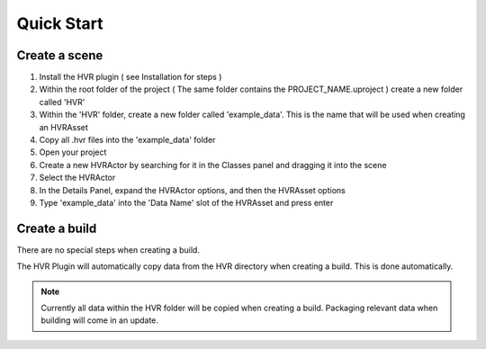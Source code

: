 ============================================================
Quick Start
============================================================

Create a scene
------------------------------------------

1. Install the HVR plugin ( see Installation for steps )
2. Within the root folder of the project ( The same folder contains the PROJECT_NAME.uproject ) create a new folder called 'HVR'
3. Within the 'HVR' folder, create a new folder called 'example_data'. This is the name that will be used when creating an HVRAsset
4. Copy all .hvr files into the 'example_data' folder
5. Open your project
6. Create a new HVRActor by searching for it in the Classes panel and dragging it into the scene
7. Select the HVRActor
8. In the Details Panel, expand the HVRActor options, and then the HVRAsset options
9. Type 'example_data' into the 'Data Name' slot of the HVRAsset and press enter

Create a build
----------------

There are no special steps when creating a build.

The HVR Plugin will automatically copy data from the HVR directory when creating a build. This is done automatically.

.. note::
    Currently all data within the HVR folder will be copied when creating a build. Packaging relevant data when building will come in an update.